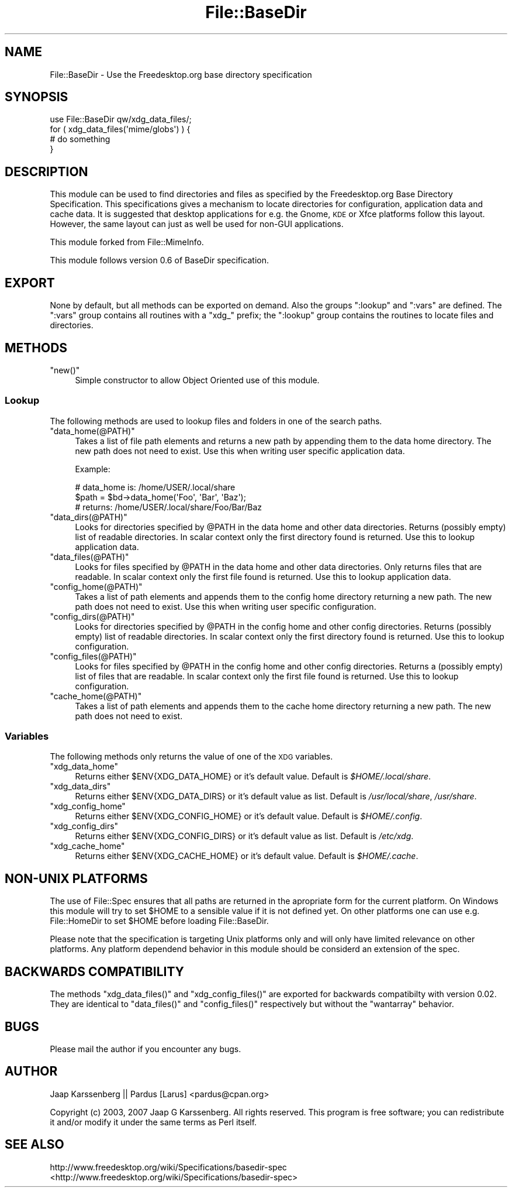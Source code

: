 .\" Automatically generated by Pod::Man 2.23 (Pod::Simple 3.14)
.\"
.\" Standard preamble:
.\" ========================================================================
.de Sp \" Vertical space (when we can't use .PP)
.if t .sp .5v
.if n .sp
..
.de Vb \" Begin verbatim text
.ft CW
.nf
.ne \\$1
..
.de Ve \" End verbatim text
.ft R
.fi
..
.\" Set up some character translations and predefined strings.  \*(-- will
.\" give an unbreakable dash, \*(PI will give pi, \*(L" will give a left
.\" double quote, and \*(R" will give a right double quote.  \*(C+ will
.\" give a nicer C++.  Capital omega is used to do unbreakable dashes and
.\" therefore won't be available.  \*(C` and \*(C' expand to `' in nroff,
.\" nothing in troff, for use with C<>.
.tr \(*W-
.ds C+ C\v'-.1v'\h'-1p'\s-2+\h'-1p'+\s0\v'.1v'\h'-1p'
.ie n \{\
.    ds -- \(*W-
.    ds PI pi
.    if (\n(.H=4u)&(1m=24u) .ds -- \(*W\h'-12u'\(*W\h'-12u'-\" diablo 10 pitch
.    if (\n(.H=4u)&(1m=20u) .ds -- \(*W\h'-12u'\(*W\h'-8u'-\"  diablo 12 pitch
.    ds L" ""
.    ds R" ""
.    ds C` ""
.    ds C' ""
'br\}
.el\{\
.    ds -- \|\(em\|
.    ds PI \(*p
.    ds L" ``
.    ds R" ''
'br\}
.\"
.\" Escape single quotes in literal strings from groff's Unicode transform.
.ie \n(.g .ds Aq \(aq
.el       .ds Aq '
.\"
.\" If the F register is turned on, we'll generate index entries on stderr for
.\" titles (.TH), headers (.SH), subsections (.SS), items (.Ip), and index
.\" entries marked with X<> in POD.  Of course, you'll have to process the
.\" output yourself in some meaningful fashion.
.ie \nF \{\
.    de IX
.    tm Index:\\$1\t\\n%\t"\\$2"
..
.    nr % 0
.    rr F
.\}
.el \{\
.    de IX
..
.\}
.\"
.\" Accent mark definitions (@(#)ms.acc 1.5 88/02/08 SMI; from UCB 4.2).
.\" Fear.  Run.  Save yourself.  No user-serviceable parts.
.    \" fudge factors for nroff and troff
.if n \{\
.    ds #H 0
.    ds #V .8m
.    ds #F .3m
.    ds #[ \f1
.    ds #] \fP
.\}
.if t \{\
.    ds #H ((1u-(\\\\n(.fu%2u))*.13m)
.    ds #V .6m
.    ds #F 0
.    ds #[ \&
.    ds #] \&
.\}
.    \" simple accents for nroff and troff
.if n \{\
.    ds ' \&
.    ds ` \&
.    ds ^ \&
.    ds , \&
.    ds ~ ~
.    ds /
.\}
.if t \{\
.    ds ' \\k:\h'-(\\n(.wu*8/10-\*(#H)'\'\h"|\\n:u"
.    ds ` \\k:\h'-(\\n(.wu*8/10-\*(#H)'\`\h'|\\n:u'
.    ds ^ \\k:\h'-(\\n(.wu*10/11-\*(#H)'^\h'|\\n:u'
.    ds , \\k:\h'-(\\n(.wu*8/10)',\h'|\\n:u'
.    ds ~ \\k:\h'-(\\n(.wu-\*(#H-.1m)'~\h'|\\n:u'
.    ds / \\k:\h'-(\\n(.wu*8/10-\*(#H)'\z\(sl\h'|\\n:u'
.\}
.    \" troff and (daisy-wheel) nroff accents
.ds : \\k:\h'-(\\n(.wu*8/10-\*(#H+.1m+\*(#F)'\v'-\*(#V'\z.\h'.2m+\*(#F'.\h'|\\n:u'\v'\*(#V'
.ds 8 \h'\*(#H'\(*b\h'-\*(#H'
.ds o \\k:\h'-(\\n(.wu+\w'\(de'u-\*(#H)/2u'\v'-.3n'\*(#[\z\(de\v'.3n'\h'|\\n:u'\*(#]
.ds d- \h'\*(#H'\(pd\h'-\w'~'u'\v'-.25m'\f2\(hy\fP\v'.25m'\h'-\*(#H'
.ds D- D\\k:\h'-\w'D'u'\v'-.11m'\z\(hy\v'.11m'\h'|\\n:u'
.ds th \*(#[\v'.3m'\s+1I\s-1\v'-.3m'\h'-(\w'I'u*2/3)'\s-1o\s+1\*(#]
.ds Th \*(#[\s+2I\s-2\h'-\w'I'u*3/5'\v'-.3m'o\v'.3m'\*(#]
.ds ae a\h'-(\w'a'u*4/10)'e
.ds Ae A\h'-(\w'A'u*4/10)'E
.    \" corrections for vroff
.if v .ds ~ \\k:\h'-(\\n(.wu*9/10-\*(#H)'\s-2\u~\d\s+2\h'|\\n:u'
.if v .ds ^ \\k:\h'-(\\n(.wu*10/11-\*(#H)'\v'-.4m'^\v'.4m'\h'|\\n:u'
.    \" for low resolution devices (crt and lpr)
.if \n(.H>23 .if \n(.V>19 \
\{\
.    ds : e
.    ds 8 ss
.    ds o a
.    ds d- d\h'-1'\(ga
.    ds D- D\h'-1'\(hy
.    ds th \o'bp'
.    ds Th \o'LP'
.    ds ae ae
.    ds Ae AE
.\}
.rm #[ #] #H #V #F C
.\" ========================================================================
.\"
.IX Title "File::BaseDir 3"
.TH File::BaseDir 3 "2010-10-02" "perl v5.12.1" "User Contributed Perl Documentation"
.\" For nroff, turn off justification.  Always turn off hyphenation; it makes
.\" way too many mistakes in technical documents.
.if n .ad l
.nh
.SH "NAME"
File::BaseDir \- Use the Freedesktop.org base directory specification
.SH "SYNOPSIS"
.IX Header "SYNOPSIS"
.Vb 4
\&        use File::BaseDir qw/xdg_data_files/;
\&        for ( xdg_data_files(\*(Aqmime/globs\*(Aq) ) {
\&                # do something
\&        }
.Ve
.SH "DESCRIPTION"
.IX Header "DESCRIPTION"
This module can be used to find directories and files as specified
by the Freedesktop.org Base Directory Specification. This specifications
gives a mechanism to locate directories for configuration, application data
and cache data. It is suggested that desktop applications for e.g. the 
Gnome, \s-1KDE\s0 or Xfce platforms follow this layout. However, the same layout can
just as well be used for non-GUI applications.
.PP
This module forked from File::MimeInfo.
.PP
This module follows version 0.6 of BaseDir specification.
.SH "EXPORT"
.IX Header "EXPORT"
None by default, but all methods can be exported on demand.
Also the groups \*(L":lookup\*(R" and \*(L":vars\*(R" are defined. The \*(L":vars\*(R" group
contains all routines with a \*(L"xdg_\*(R" prefix; the \*(L":lookup\*(R" group
contains the routines to locate files and directories.
.SH "METHODS"
.IX Header "METHODS"
.ie n .IP """new()""" 4
.el .IP "\f(CWnew()\fR" 4
.IX Item "new()"
Simple constructor to allow Object Oriented use of this module.
.SS "Lookup"
.IX Subsection "Lookup"
The following methods are used to lookup files and folders in one of the
search paths.
.ie n .IP """data_home(@PATH)""" 4
.el .IP "\f(CWdata_home(@PATH)\fR" 4
.IX Item "data_home(@PATH)"
Takes a list of file path elements and returns a new path by appending
them to the data home directory. The new path does not need to exist.
Use this when writing user specific application data.
.Sp
Example:
.Sp
.Vb 3
\&  # data_home is: /home/USER/.local/share
\&  $path = $bd\->data_home(\*(AqFoo\*(Aq, \*(AqBar\*(Aq, \*(AqBaz\*(Aq);
\&  # returns: /home/USER/.local/share/Foo/Bar/Baz
.Ve
.ie n .IP """data_dirs(@PATH)""" 4
.el .IP "\f(CWdata_dirs(@PATH)\fR" 4
.IX Item "data_dirs(@PATH)"
Looks for directories specified by \f(CW@PATH\fR in the data home and
other data directories. Returns (possibly empty) list of readable
directories. In scalar context only the first directory found is
returned. Use this to lookup application data.
.ie n .IP """data_files(@PATH)""" 4
.el .IP "\f(CWdata_files(@PATH)\fR" 4
.IX Item "data_files(@PATH)"
Looks for files specified by \f(CW@PATH\fR in the data home and other data
directories. Only returns files that are readable. In scalar context only
the first file found is returned. Use this to lookup application data.
.ie n .IP """config_home(@PATH)""" 4
.el .IP "\f(CWconfig_home(@PATH)\fR" 4
.IX Item "config_home(@PATH)"
Takes a list of path elements and appends them to the config home
directory returning a new path. The new path does not need to exist.
Use this when writing user specific configuration.
.ie n .IP """config_dirs(@PATH)""" 4
.el .IP "\f(CWconfig_dirs(@PATH)\fR" 4
.IX Item "config_dirs(@PATH)"
Looks for directories specified by \f(CW@PATH\fR in the config home and
other config directories. Returns (possibly empty) list of readable
directories. In scalar context only the first directory found is
returned. Use this to lookup configuration.
.ie n .IP """config_files(@PATH)""" 4
.el .IP "\f(CWconfig_files(@PATH)\fR" 4
.IX Item "config_files(@PATH)"
Looks for files specified by \f(CW@PATH\fR in the config home and other
config directories. Returns a (possibly empty) list of files that
are readable. In scalar context only the first file found is returned.
Use this to lookup configuration.
.ie n .IP """cache_home(@PATH)""" 4
.el .IP "\f(CWcache_home(@PATH)\fR" 4
.IX Item "cache_home(@PATH)"
Takes a list of path elements and appends them to the cache home
directory returning a new path. The new path does not need to exist.
.SS "Variables"
.IX Subsection "Variables"
The following methods only returns the value of one of the \s-1XDG\s0 variables.
.ie n .IP """xdg_data_home""" 4
.el .IP "\f(CWxdg_data_home\fR" 4
.IX Item "xdg_data_home"
Returns either \f(CW$ENV{XDG_DATA_HOME}\fR or it's default value.
Default is \fI\f(CI$HOME\fI/.local/share\fR.
.ie n .IP """xdg_data_dirs""" 4
.el .IP "\f(CWxdg_data_dirs\fR" 4
.IX Item "xdg_data_dirs"
Returns either \f(CW$ENV{XDG_DATA_DIRS}\fR or it's default value as list.
Default is \fI/usr/local/share\fR, \fI/usr/share\fR.
.ie n .IP """xdg_config_home""" 4
.el .IP "\f(CWxdg_config_home\fR" 4
.IX Item "xdg_config_home"
Returns either \f(CW$ENV{XDG_CONFIG_HOME}\fR or it's default value.
Default is \fI\f(CI$HOME\fI/.config\fR.
.ie n .IP """xdg_config_dirs""" 4
.el .IP "\f(CWxdg_config_dirs\fR" 4
.IX Item "xdg_config_dirs"
Returns either \f(CW$ENV{XDG_CONFIG_DIRS}\fR or it's default value as list.
Default is \fI/etc/xdg\fR.
.ie n .IP """xdg_cache_home""" 4
.el .IP "\f(CWxdg_cache_home\fR" 4
.IX Item "xdg_cache_home"
Returns either \f(CW$ENV{XDG_CACHE_HOME}\fR or it's default value.
Default is \fI\f(CI$HOME\fI/.cache\fR.
.SH "NON-UNIX PLATFORMS"
.IX Header "NON-UNIX PLATFORMS"
The use of File::Spec ensures that all paths are returned in the apropriate
form for the current platform. On Windows this module will try to set \f(CW$HOME\fR
to a sensible value if it is not defined yet. On other platforms one can use
e.g. File::HomeDir to set \f(CW$HOME\fR before loading File::BaseDir.
.PP
Please note that the specification is targeting Unix platforms only and
will only have limited relevance on other platforms. Any platform dependend
behavior in this module should be considerd an extension of the spec.
.SH "BACKWARDS COMPATIBILITY"
.IX Header "BACKWARDS COMPATIBILITY"
The methods \f(CW\*(C`xdg_data_files()\*(C'\fR and \f(CW\*(C`xdg_config_files()\*(C'\fR are exported for
backwards compatibilty with version 0.02. They are identical to \f(CW\*(C`data_files()\*(C'\fR
and \f(CW\*(C`config_files()\*(C'\fR respectively but without the \f(CW\*(C`wantarray\*(C'\fR behavior.
.SH "BUGS"
.IX Header "BUGS"
Please mail the author if you encounter any bugs.
.SH "AUTHOR"
.IX Header "AUTHOR"
Jaap Karssenberg || Pardus [Larus] <pardus@cpan.org>
.PP
Copyright (c) 2003, 2007 Jaap G Karssenberg. All rights reserved.
This program is free software; you can redistribute it and/or
modify it under the same terms as Perl itself.
.SH "SEE ALSO"
.IX Header "SEE ALSO"
http://www.freedesktop.org/wiki/Specifications/basedir\-spec <http://www.freedesktop.org/wiki/Specifications/basedir-spec>
